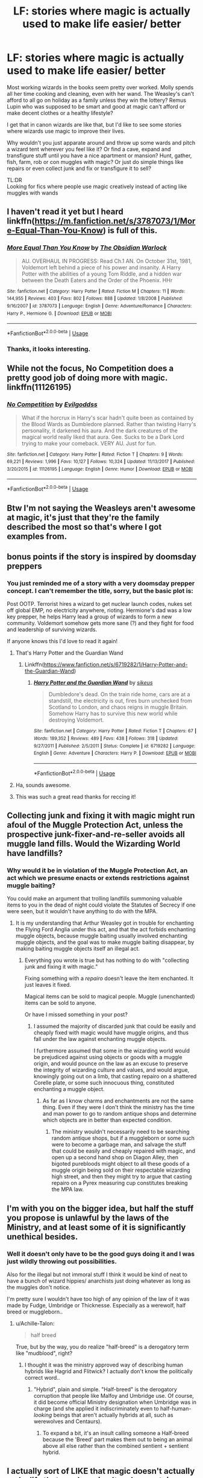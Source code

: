 #+TITLE: LF: stories where magic is actually used to make life easier/ better

* LF: stories where magic is actually used to make life easier/ better
:PROPERTIES:
:Author: fenrisragnarok
:Score: 50
:DateUnix: 1553955637.0
:DateShort: 2019-Mar-30
:FlairText: Request
:END:
Most working wizards in the books seem pretty over worked. Molly spends all her time cooking and cleaning, even with her wand. The Weasley's can't afford to all go on holiday as a family unless they win the lottery? Remus Lupin who was supposed to be smart and good at magic can't afford or make decent clothes or a healthy lifestyle?

I get that in canon wizards are like that, but I'd like to see some stories where wizards use magic to improve their lives.

Why wouldn't you just apparate around and throw up some wards and pitch a wizard tent wherever you feel like it? Or find a cave, expand and transfigure stuff until you have a nice apartment or mansion? Hunt, gather, fish, farm, rob or con muggles with magic? Or just do simple things like repairs or even collect junk and fix or transfigure it to sell?

TL:DR\\
Looking for fics where people use magic creatively instead of acting like muggles with wands


** I haven't read it yet but I heard linkffn([[https://m.fanfiction.net/s/3787073/1/More-Equal-Than-You-Know]]) is full of this.
:PROPERTIES:
:Author: bonsly24
:Score: 14
:DateUnix: 1553959266.0
:DateShort: 2019-Mar-30
:END:

*** [[https://www.fanfiction.net/s/3787073/1/][*/More Equal Than You Know/*]] by [[https://www.fanfiction.net/u/1352108/The-Obsidian-Warlock][/The Obsidian Warlock/]]

#+begin_quote
  AU. OVERHAUL IN PROGRESS: Read Ch.1 AN. On October 31st, 1981, Voldemort left behind a piece of his power and insanity. A Harry Potter with the abilities of a young Tom Riddle, and a hidden war between the Death Eaters and the Order of the Phoenix. HHr
#+end_quote

^{/Site/:} ^{fanfiction.net} ^{*|*} ^{/Category/:} ^{Harry} ^{Potter} ^{*|*} ^{/Rated/:} ^{Fiction} ^{M} ^{*|*} ^{/Chapters/:} ^{11} ^{*|*} ^{/Words/:} ^{144,955} ^{*|*} ^{/Reviews/:} ^{403} ^{*|*} ^{/Favs/:} ^{802} ^{*|*} ^{/Follows/:} ^{888} ^{*|*} ^{/Updated/:} ^{1/8/2008} ^{*|*} ^{/Published/:} ^{9/16/2007} ^{*|*} ^{/id/:} ^{3787073} ^{*|*} ^{/Language/:} ^{English} ^{*|*} ^{/Genre/:} ^{Adventure/Romance} ^{*|*} ^{/Characters/:} ^{Harry} ^{P.,} ^{Hermione} ^{G.} ^{*|*} ^{/Download/:} ^{[[http://www.ff2ebook.com/old/ffn-bot/index.php?id=3787073&source=ff&filetype=epub][EPUB]]} ^{or} ^{[[http://www.ff2ebook.com/old/ffn-bot/index.php?id=3787073&source=ff&filetype=mobi][MOBI]]}

--------------

*FanfictionBot*^{2.0.0-beta} | [[https://github.com/tusing/reddit-ffn-bot/wiki/Usage][Usage]]
:PROPERTIES:
:Author: FanfictionBot
:Score: 7
:DateUnix: 1553959278.0
:DateShort: 2019-Mar-30
:END:


*** Thanks, it looks interesting.
:PROPERTIES:
:Author: fenrisragnarok
:Score: 2
:DateUnix: 1553959475.0
:DateShort: 2019-Mar-30
:END:


** While not the focus, No Competition does a pretty good job of doing more with magic. linkffn(11126195)
:PROPERTIES:
:Author: Thsle
:Score: 9
:DateUnix: 1553975227.0
:DateShort: 2019-Mar-31
:END:

*** [[https://www.fanfiction.net/s/11126195/1/][*/No Competition/*]] by [[https://www.fanfiction.net/u/377878/Evilgoddss][/Evilgoddss/]]

#+begin_quote
  What if the horcrux in Harry's scar hadn't quite been as contained by the Blood Wards as Dumbledore planned. Rather than twisting Harry's personality, it darkened his aura. And the dark creatures of the magical world really liked that aura. Gee. Sucks to be a Dark Lord trying to make your comeback. VERY AU. Just for fun.
#+end_quote

^{/Site/:} ^{fanfiction.net} ^{*|*} ^{/Category/:} ^{Harry} ^{Potter} ^{*|*} ^{/Rated/:} ^{Fiction} ^{T} ^{*|*} ^{/Chapters/:} ^{9} ^{*|*} ^{/Words/:} ^{69,221} ^{*|*} ^{/Reviews/:} ^{1,996} ^{*|*} ^{/Favs/:} ^{10,127} ^{*|*} ^{/Follows/:} ^{10,324} ^{*|*} ^{/Updated/:} ^{11/13/2017} ^{*|*} ^{/Published/:} ^{3/20/2015} ^{*|*} ^{/id/:} ^{11126195} ^{*|*} ^{/Language/:} ^{English} ^{*|*} ^{/Genre/:} ^{Humor} ^{*|*} ^{/Download/:} ^{[[http://www.ff2ebook.com/old/ffn-bot/index.php?id=11126195&source=ff&filetype=epub][EPUB]]} ^{or} ^{[[http://www.ff2ebook.com/old/ffn-bot/index.php?id=11126195&source=ff&filetype=mobi][MOBI]]}

--------------

*FanfictionBot*^{2.0.0-beta} | [[https://github.com/tusing/reddit-ffn-bot/wiki/Usage][Usage]]
:PROPERTIES:
:Author: FanfictionBot
:Score: 4
:DateUnix: 1553975236.0
:DateShort: 2019-Mar-31
:END:


** Btw I'm not saying the Weasleys aren't awesome at magic, it's just that they're the family described the most so that's where I got examples from.
:PROPERTIES:
:Author: fenrisragnarok
:Score: 5
:DateUnix: 1553975936.0
:DateShort: 2019-Mar-31
:END:


** bonus points if the story is inspired by doomsday preppers
:PROPERTIES:
:Author: fenrisragnarok
:Score: 9
:DateUnix: 1553959719.0
:DateShort: 2019-Mar-30
:END:

*** You just reminded me of a story with a very doomsday prepper concept. I can't remember the title, sorry, but the basic plot is:

Post OOTP. Terrorist hires a wizard to get nuclear launch codes, nukes set off global EMP, no electricity anywhere, rioting. Hermione's dad was a low key prepper, he helps Harry lead a group of wizards to form a new community. Voldemort somehow gets more sane (?) and they fight for food and leadership of surviving wizards.

If anyone knows this I'd love to read it again!
:PROPERTIES:
:Author: peachesandmolybdenum
:Score: 6
:DateUnix: 1553969448.0
:DateShort: 2019-Mar-30
:END:

**** That's Harry Potter and the Guardian Wand
:PROPERTIES:
:Author: carlotusnoir
:Score: 5
:DateUnix: 1553977939.0
:DateShort: 2019-Mar-31
:END:

***** Linkffn([[https://www.fanfiction.net/s/6719282/1/Harry-Potter-and-the-Guardian-Wand]])
:PROPERTIES:
:Author: bonsly24
:Score: 2
:DateUnix: 1553980832.0
:DateShort: 2019-Mar-31
:END:

****** [[https://www.fanfiction.net/s/6719282/1/][*/Harry Potter and the Guardian Wand/*]] by [[https://www.fanfiction.net/u/2732488/sikeus][/sikeus/]]

#+begin_quote
  Dumbledore's dead. On the train ride home, cars are at a standstill, the electricity is out, fires burn unchecked from Scotland to London, and chaos reigns in muggle Britain. Somehow Harry has to survive this new world while destroying Voldemort.
#+end_quote

^{/Site/:} ^{fanfiction.net} ^{*|*} ^{/Category/:} ^{Harry} ^{Potter} ^{*|*} ^{/Rated/:} ^{Fiction} ^{T} ^{*|*} ^{/Chapters/:} ^{67} ^{*|*} ^{/Words/:} ^{189,352} ^{*|*} ^{/Reviews/:} ^{489} ^{*|*} ^{/Favs/:} ^{438} ^{*|*} ^{/Follows/:} ^{318} ^{*|*} ^{/Updated/:} ^{9/27/2011} ^{*|*} ^{/Published/:} ^{2/5/2011} ^{*|*} ^{/Status/:} ^{Complete} ^{*|*} ^{/id/:} ^{6719282} ^{*|*} ^{/Language/:} ^{English} ^{*|*} ^{/Genre/:} ^{Adventure} ^{*|*} ^{/Characters/:} ^{Harry} ^{P.} ^{*|*} ^{/Download/:} ^{[[http://www.ff2ebook.com/old/ffn-bot/index.php?id=6719282&source=ff&filetype=epub][EPUB]]} ^{or} ^{[[http://www.ff2ebook.com/old/ffn-bot/index.php?id=6719282&source=ff&filetype=mobi][MOBI]]}

--------------

*FanfictionBot*^{2.0.0-beta} | [[https://github.com/tusing/reddit-ffn-bot/wiki/Usage][Usage]]
:PROPERTIES:
:Author: FanfictionBot
:Score: 2
:DateUnix: 1553980849.0
:DateShort: 2019-Mar-31
:END:


**** Ha, sounds awesome.
:PROPERTIES:
:Author: fenrisragnarok
:Score: 3
:DateUnix: 1553969801.0
:DateShort: 2019-Mar-30
:END:


**** This was such a great read thanks for reccing it!
:PROPERTIES:
:Author: poondi
:Score: 1
:DateUnix: 1554092233.0
:DateShort: 2019-Apr-01
:END:


** Collecting junk and fixing it with magic might run afoul of the Muggle Protection Act, unless the prospective junk-fixer-and-re-seller avoids all muggle land fills. Would the Wizarding World have landfills?
:PROPERTIES:
:Author: shuffling-through
:Score: 2
:DateUnix: 1553995502.0
:DateShort: 2019-Mar-31
:END:

*** Why would it be in violation of the Muggle Protection Act, an act which we presume enacts or extends restrictions against muggle baiting?

You could make an argument that trolling landfills summoning valuable items to you in the dead of night could violate the Statutes of Secrecy if one were seen, but it wouldn't have anything to do with the MPA.
:PROPERTIES:
:Author: jeffala
:Score: 4
:DateUnix: 1553996020.0
:DateShort: 2019-Mar-31
:END:

**** It is my understanding that Arthur Weasley got in trouble for enchanting the Flying Ford Anglia under this act, and that the act forbids enchanting muggle objects, because muggle baiting usually involved enchanting muggle objects, and the goal was to make muggle baiting disappear, by making baiting muggle objects itself an illegal act.
:PROPERTIES:
:Author: shuffling-through
:Score: 1
:DateUnix: 1553999806.0
:DateShort: 2019-Mar-31
:END:

***** Everything you wrote is true but has nothing to do with "collecting junk and fixing it with magic."

Fixing something with a /repairo/ doesn't leave the item enchanted. It just leaves it fixed.

Magical items can be sold to magical people. Muggle (unenchanted) items can be sold to anyone.

Or have I missed something in your post?
:PROPERTIES:
:Author: jeffala
:Score: 2
:DateUnix: 1554000583.0
:DateShort: 2019-Mar-31
:END:

****** I assumed the majority of discarded junk that could be easily and cheaply fixed with magic would have muggle origins, and thus fall under the law against enchanting muggle objects.

I furthermore assumed that some in the wizarding world would be prejudiced against using objects or goods with a muggle origin, and would pounce on the law as an excuse to preserve the integrity of wizarding culture and values, and would argue, knowingly going out on a limb, that casting repairo on a shattered Corelle plate, or some such innocuous thing, constituted enchanting a muggle object.
:PROPERTIES:
:Author: shuffling-through
:Score: 1
:DateUnix: 1554006530.0
:DateShort: 2019-Mar-31
:END:

******* As far as I know charms and enchantments are not the same thing. Even if they were I don't think the ministry has the time and man power to go to random antique shops and determine which objects are in better than expected condition.
:PROPERTIES:
:Author: fenrisragnarok
:Score: 2
:DateUnix: 1554014304.0
:DateShort: 2019-Mar-31
:END:

******** The ministry wouldn't necessarily need to be searching random antique shops, but if a muggleborn or some such were to become a garbage man, and salvage the stuff that could be easily and cheaply repaired with magic, and open up a second hand shop on Diagon Alley, then bigoted purebloods might object to all these goods of a muggle origin being sold on their respectable wizarding high street, and then they might try to argue that casting repairo on a Pyrex measuring cup constitutes breaking the MPA law.
:PROPERTIES:
:Author: shuffling-through
:Score: 1
:DateUnix: 1554047623.0
:DateShort: 2019-Mar-31
:END:


** I'm with you on the bigger idea, but half the stuff you propose is unlawful by the laws of the Ministry, and at least some of it is significantly unethical besides.
:PROPERTIES:
:Author: Achille-Talon
:Score: 2
:DateUnix: 1553955712.0
:DateShort: 2019-Mar-30
:END:

*** Well it doesn't only have to be the good guys doing it and I was just wildly throwing out possibilities.

Also for the illegal but not immoral stuff I think it would be kind of neat to have a bunch of wizard hippies/ anarchists just doing whatever as long as the muggles don't notice.

I'm pretty sure I wouldn't have too high of any opinion of the law of it was made by Fudge, Umbridge or Thicknesse. Especially as a werewolf, half breed or muggleborn..
:PROPERTIES:
:Author: fenrisragnarok
:Score: 11
:DateUnix: 1553956531.0
:DateShort: 2019-Mar-30
:END:

**** u/Achille-Talon:
#+begin_quote
  half breed
#+end_quote

True, but by the way, you do realize "half-breed" is a derogatory term like "mudblood", right?
:PROPERTIES:
:Author: Achille-Talon
:Score: 0
:DateUnix: 1553957431.0
:DateShort: 2019-Mar-30
:END:

***** I thought it was the ministry approved way of describing human hybrids like Hagrid and Flitwick? I actually don't know the politically correct word..
:PROPERTIES:
:Author: fenrisragnarok
:Score: 6
:DateUnix: 1553957603.0
:DateShort: 2019-Mar-30
:END:

****** "Hybrid", plain and simple. "Half-breed" is the derogatory corruption that people like Malfoy and Umbridge use. Of course, it did become official Ministry designation when Umbridge was in charge (and she applied it indiscriminately even to half-human-/looking/ beings that aren't actually hybrids at all, such as werewolves and Centaurs).
:PROPERTIES:
:Author: Achille-Talon
:Score: 2
:DateUnix: 1553959351.0
:DateShort: 2019-Mar-30
:END:

******* To expand a bit, it's an insult calling someone a Half-breed because the 'Breed' part makes them out to being an animal above all else rather than the combined sentient + sentient hybrid.
:PROPERTIES:
:Author: MannOf97
:Score: 3
:DateUnix: 1553965300.0
:DateShort: 2019-Mar-30
:END:


** I actually sort of LIKE that magic doesn't actually make life that much easier. It makes certain aspects of life easier, certainly, but it's not a universal "wave your wand and every problem ever is fixed." That's one of the strengths of the series on my opinion... yeah, these people have magic, but magic doesn't actually solve all your problems, and can even create a number of problems.
:PROPERTIES:
:Author: Dina-M
:Score: 0
:DateUnix: 1553958675.0
:DateShort: 2019-Mar-30
:END:

*** Except magic canonically is capable of things that they simply do not do for some reason.

Make one sandwich, replicate it for the whole family. Teleport somewhere for a quick vacation. Cast a quick charm to have your dishes clean themselves. Threadbare clothes? Good opportunity to practice transfiguration. Etc.
:PROPERTIES:
:Author: TheVoteMote
:Score: 25
:DateUnix: 1553960635.0
:DateShort: 2019-Mar-30
:END:

**** The Sandwich thing was done in book 2
:PROPERTIES:
:Author: Lakas1236547
:Score: 1
:DateUnix: 1554058729.0
:DateShort: 2019-Mar-31
:END:


**** Well, just because magic is capable of doing something doesn't necessarily mean it's easy or advisable to do it.

I'm quite willing to accept that Molly Weasley might do the replicating food thing (which WOULD explain why Ron gets corned beef even if he doesn't like it), and the movie at least has her clean dishes with magic, but Molly is actually pretty damn good at magic; it's not a given that everyone or anyone could replicate food and have it be as nourishing or even taste any good... or clean dishes without breaking them. It's quite possible that people who don't do these things just aren't capable of doing them, or they're so hard to learn that it's less work to just do the dishes by hand. Transfiguration of clothes might likewise be a specialty thing; just because you can turn a mouse into a snuff-box doesn't necessarily mean you can use Transfiguration to mend a shirt...

As for Apparation for vacations... well, we KNOW that Apparation is tricky and that lots of wizards don't bother with it. Side-along Apparition is apparently tougher, considering how none of the students in Harry's year has done it, and it was freaking Dumbledore who took Harry. We see how badly a botched Side-Along can go in DH... when Hermione Apparates with Ron, Ron ends up getting Splinched so badly that he nearly bleeds to death. Situations like this would be a big damper on a family vacation.
:PROPERTIES:
:Author: Dina-M
:Score: -5
:DateUnix: 1553962682.0
:DateShort: 2019-Mar-30
:END:

***** A simpler explanation for Ron getting corned beef despite not liking it is because Molly has over half a dozen children, only so many hours in a day, and they'll eat what they get unless they want to make their own meals.
:PROPERTIES:
:Author: SaberToothedRock
:Score: 28
:DateUnix: 1553963313.0
:DateShort: 2019-Mar-30
:END:

****** That is another explanation.

A third explanation, one that I think I like the best, is that there was a mix-up with the packed lunches. We know how chaotic the Burrow gets when everyone's off to Hogwarts; it'd be easy for two lunches to be accidentally swapped so that Ron ended up with the corned beef that was really meant for, say, Percy.
:PROPERTIES:
:Author: Dina-M
:Score: 9
:DateUnix: 1553963763.0
:DateShort: 2019-Mar-30
:END:


***** I agree and I wouldn't want to change canon, but I do enjoy cool cheats and hacks as long as they're not too outlandish.
:PROPERTIES:
:Author: fenrisragnarok
:Score: 5
:DateUnix: 1553975633.0
:DateShort: 2019-Mar-31
:END:

****** I suppose I just have a different attitude towards it... for the most part, cheats and hacks just annoy me, especially if they make things too easy.
:PROPERTIES:
:Author: Dina-M
:Score: 0
:DateUnix: 1554016744.0
:DateShort: 2019-Mar-31
:END:


***** Eh, In HBP it's Harry who apparates Dumbledore back from the cave.
:PROPERTIES:
:Author: ashwathr
:Score: 2
:DateUnix: 1553993131.0
:DateShort: 2019-Mar-31
:END:

****** Yes, but that's Harry. He shouldn't be used as the standard for anything... while he's not the most powerful or skilled wizard, he does have the protagonist-ability to do difficult things when he needs to, even things that he logically shouldn't be able to do. :)
:PROPERTIES:
:Author: Dina-M
:Score: 1
:DateUnix: 1554015086.0
:DateShort: 2019-Mar-31
:END:


*** I agree and it wouldn't work if everyone did it, but I was reading 'the 4 hour work week' and I thought that if normal people can pretty much survive and thrive with some technology and creative thinking, there should be wizards who can do the same xD

Also in many fanfiction stories they describe muggleborns and werewolfs as having horrible lives slaving away or begging for alms in knockturn alley and it just seems odd to me.
:PROPERTIES:
:Author: fenrisragnarok
:Score: 3
:DateUnix: 1553959320.0
:DateShort: 2019-Mar-30
:END:

**** To be fair, you've got to question the premise there -- /Tim Ferris/ doesn't work four hours a week and his whole brand is about four hour work weeks, so maybe it's not so crazy that wizards don't either.
:PROPERTIES:
:Author: oneonetwooneonetwo
:Score: 3
:DateUnix: 1553965380.0
:DateShort: 2019-Mar-30
:END:
